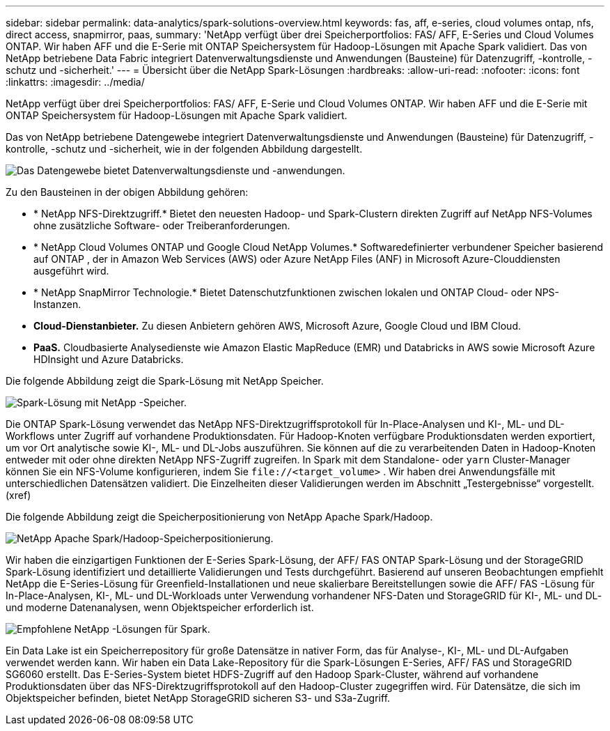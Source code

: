 ---
sidebar: sidebar 
permalink: data-analytics/spark-solutions-overview.html 
keywords: fas, aff, e-series, cloud volumes ontap, nfs, direct access, snapmirror, paas, 
summary: 'NetApp verfügt über drei Speicherportfolios: FAS/ AFF, E-Series und Cloud Volumes ONTAP.  Wir haben AFF und die E-Serie mit ONTAP Speichersystem für Hadoop-Lösungen mit Apache Spark validiert.  Das von NetApp betriebene Data Fabric integriert Datenverwaltungsdienste und Anwendungen (Bausteine) für Datenzugriff, -kontrolle, -schutz und -sicherheit.' 
---
= Übersicht über die NetApp Spark-Lösungen
:hardbreaks:
:allow-uri-read: 
:nofooter: 
:icons: font
:linkattrs: 
:imagesdir: ../media/


[role="lead"]
NetApp verfügt über drei Speicherportfolios: FAS/ AFF, E-Serie und Cloud Volumes ONTAP.  Wir haben AFF und die E-Serie mit ONTAP Speichersystem für Hadoop-Lösungen mit Apache Spark validiert.

Das von NetApp betriebene Datengewebe integriert Datenverwaltungsdienste und Anwendungen (Bausteine) für Datenzugriff, -kontrolle, -schutz und -sicherheit, wie in der folgenden Abbildung dargestellt.

image:apache-spark-004.png["Das Datengewebe bietet Datenverwaltungsdienste und -anwendungen."]

Zu den Bausteinen in der obigen Abbildung gehören:

* * NetApp NFS-Direktzugriff.*  Bietet den neuesten Hadoop- und Spark-Clustern direkten Zugriff auf NetApp NFS-Volumes ohne zusätzliche Software- oder Treiberanforderungen.
* * NetApp Cloud Volumes ONTAP und Google Cloud NetApp Volumes.*  Softwaredefinierter verbundener Speicher basierend auf ONTAP , der in Amazon Web Services (AWS) oder Azure NetApp Files (ANF) in Microsoft Azure-Clouddiensten ausgeführt wird.
* * NetApp SnapMirror Technologie.*  Bietet Datenschutzfunktionen zwischen lokalen und ONTAP Cloud- oder NPS-Instanzen.
* *Cloud-Dienstanbieter.*  Zu diesen Anbietern gehören AWS, Microsoft Azure, Google Cloud und IBM Cloud.
* *PaaS.*  Cloudbasierte Analysedienste wie Amazon Elastic MapReduce (EMR) und Databricks in AWS sowie Microsoft Azure HDInsight und Azure Databricks.


Die folgende Abbildung zeigt die Spark-Lösung mit NetApp Speicher.

image:apache-spark-005.png["Spark-Lösung mit NetApp -Speicher."]

Die ONTAP Spark-Lösung verwendet das NetApp NFS-Direktzugriffsprotokoll für In-Place-Analysen und KI-, ML- und DL-Workflows unter Zugriff auf vorhandene Produktionsdaten.  Für Hadoop-Knoten verfügbare Produktionsdaten werden exportiert, um vor Ort analytische sowie KI-, ML- und DL-Jobs auszuführen.  Sie können auf die zu verarbeitenden Daten in Hadoop-Knoten entweder mit oder ohne direkten NetApp NFS-Zugriff zugreifen.  In Spark mit dem Standalone- oder `yarn` Cluster-Manager können Sie ein NFS-Volume konfigurieren, indem Sie `\file://<target_volume>` .  Wir haben drei Anwendungsfälle mit unterschiedlichen Datensätzen validiert.  Die Einzelheiten dieser Validierungen werden im Abschnitt „Testergebnisse“ vorgestellt.  (xref)

Die folgende Abbildung zeigt die Speicherpositionierung von NetApp Apache Spark/Hadoop.

image:apache-spark-007.png["NetApp Apache Spark/Hadoop-Speicherpositionierung."]

Wir haben die einzigartigen Funktionen der E-Series Spark-Lösung, der AFF/ FAS ONTAP Spark-Lösung und der StorageGRID Spark-Lösung identifiziert und detaillierte Validierungen und Tests durchgeführt.  Basierend auf unseren Beobachtungen empfiehlt NetApp die E-Series-Lösung für Greenfield-Installationen und neue skalierbare Bereitstellungen sowie die AFF/ FAS -Lösung für In-Place-Analysen, KI-, ML- und DL-Workloads unter Verwendung vorhandener NFS-Daten und StorageGRID für KI-, ML- und DL- und moderne Datenanalysen, wenn Objektspeicher erforderlich ist.

image:apache-spark-009.png["Empfohlene NetApp -Lösungen für Spark."]

Ein Data Lake ist ein Speicherrepository für große Datensätze in nativer Form, das für Analyse-, KI-, ML- und DL-Aufgaben verwendet werden kann.  Wir haben ein Data Lake-Repository für die Spark-Lösungen E-Series, AFF/ FAS und StorageGRID SG6060 erstellt.  Das E-Series-System bietet HDFS-Zugriff auf den Hadoop Spark-Cluster, während auf vorhandene Produktionsdaten über das NFS-Direktzugriffsprotokoll auf den Hadoop-Cluster zugegriffen wird.  Für Datensätze, die sich im Objektspeicher befinden, bietet NetApp StorageGRID sicheren S3- und S3a-Zugriff.
